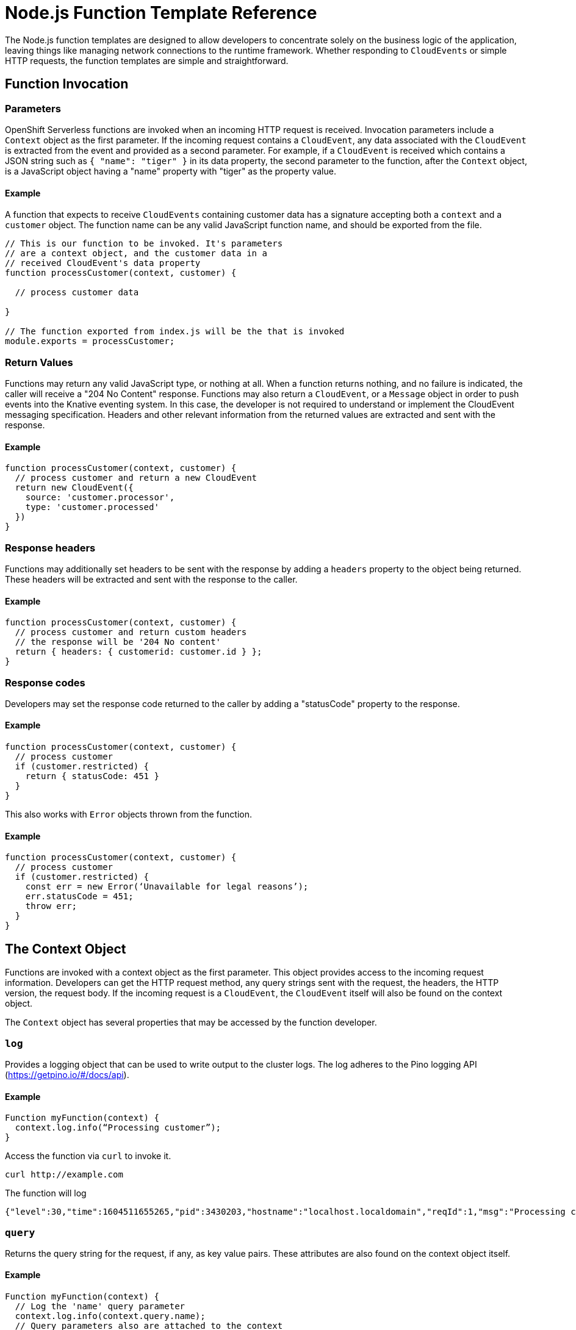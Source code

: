 Node.js Function Template Reference
===================================

The Node.js function templates are designed to allow developers to concentrate
solely on the business logic of the application, leaving things like managing
network connections to the runtime framework. Whether responding to
`CloudEvents` or simple HTTP requests, the function templates are simple and
straightforward.

== Function Invocation

=== Parameters
OpenShift Serverless functions are invoked when an incoming HTTP request is
received. Invocation parameters include a `Context` object as the first
parameter. If the incoming request contains a `CloudEvent`, any data associated
with the `CloudEvent` is extracted from the event and provided as a second
parameter. For example, if a `CloudEvent` is received which contains a JSON
string such as `{ "name": "tiger" }` in its data property, the second parameter
to the function, after the `Context` object, is a JavaScript object having a
"name" property with "tiger" as the property value.

==== Example
A function that expects to receive `CloudEvents` containing customer data has a
signature accepting both a `context` and a `customer` object. The function name
can be any valid JavaScript function name, and should be exported from the
file.

```js
// This is our function to be invoked. It's parameters
// are a context object, and the customer data in a 
// received CloudEvent's data property
function processCustomer(context, customer) {

  // process customer data

}

// The function exported from index.js will be the that is invoked
module.exports = processCustomer;
```

=== Return Values
Functions may return any valid JavaScript type, or nothing at all. When a
function returns nothing, and no failure is indicated, the caller will receive
a "204 No Content" response. Functions may also return a `CloudEvent`, or a
`Message` object in order to push events into the Knative eventing system. In
this case, the developer is not required to understand or implement the
CloudEvent messaging specification. Headers and other relevant information from
the returned values are extracted and sent with the response.

==== Example
```js
function processCustomer(context, customer) {
  // process customer and return a new CloudEvent
  return new CloudEvent({
    source: 'customer.processor',
    type: 'customer.processed'
  })
}
```

=== Response headers
Functions may additionally set headers to be sent with the response by adding a
`headers` property to the object being returned. These headers will be
extracted and sent with the response to the caller.

==== Example
```js
function processCustomer(context, customer) {
  // process customer and return custom headers
  // the response will be '204 No content'
  return { headers: { customerid: customer.id } }; 
}
```

=== Response codes
Developers may set the response code returned to the caller by adding a
"statusCode" property to the response.

==== Example
```js
function processCustomer(context, customer) {
  // process customer
  if (customer.restricted) {
    return { statusCode: 451 }
  } 
}
```

This also works with `Error` objects thrown from the function.

==== Example
```js
function processCustomer(context, customer) {
  // process customer
  if (customer.restricted) {
    const err = new Error(‘Unavailable for legal reasons’);
    err.statusCode = 451;
    throw err;
  } 
}
```

== The Context Object
Functions are invoked with a context object as the first parameter. This object
provides access to the incoming request information. Developers can get the
HTTP request method, any query strings sent with the request, the headers, the
HTTP version, the request body. If the incoming request is a `CloudEvent`, the
`CloudEvent` itself will also be found on the context object.

The `Context` object has several properties that may be accessed by the
function developer.

=== `log`
Provides a logging object that can be used to write output to the cluster logs.
The log adheres to the Pino logging API (https://getpino.io/#/docs/api).

==== Example
```js
Function myFunction(context) {
  context.log.info(“Processing customer”);
}
```

Access the function via `curl` to invoke it.

```sh
curl http://example.com
```

The function will log 

```console
{"level":30,"time":1604511655265,"pid":3430203,"hostname":"localhost.localdomain","reqId":1,"msg":"Processing customer"}
```

=== `query`
Returns the query string for the request, if any, as key value pairs. These
attributes are also found on the context object itself.

==== Example
```js
Function myFunction(context) {
  // Log the 'name' query parameter
  context.log.info(context.query.name);
  // Query parameters also are attached to the context
  context.log.info(context.name);
}
```

Access the function via `curl` to invoke it.

```sh
curl http://example.com?name=tiger
```
The function will log 

```console
{"level":30,"time":1604511655265,"pid":3430203,"hostname":"localhost.localdomain","reqId":1,"msg":"tiger"}
{"level":30,"time":1604511655265,"pid":3430203,"hostname":"localhost.localdomain","reqId":1,"msg":"tiger"}
```

=== `body`
Returns the request body if any. If the request body contains JSON, this will
be parsed so that the attributes are directly available.

==== Example
```js
Function myFunction(context) {
  // log the incoming request body's 'hello' parameter
  context.log.info(context.body.hello);
}
```

Access the function via `curl` to invoke it.

```console
curl -X POST -d '{"hello": "world"}'  -H'Content-type: application/json' http://example.com
```

The function will log 
```console
{"level":30,"time":1604511655265,"pid":3430203,"hostname":"localhost.localdomain","reqId":1,"msg":"world"}
```

=== `headers`
Returns the HTTP request headers as an object.

==== Example
```js
Function myFunction(context) {
  context.log.info(context.headers[custom-header]);
}
```
Access the function via `curl` to invoke it.

```console
curl -H'x-custom-header: some-value’' http://example.com
```
The function will log 
```console
{"level":30,"time":1604511655265,"pid":3430203,"hostname":"localhost.localdomain","reqId":1,"msg":"some-value"}
```

=== `method`

Returns the HTTP request method as a string.


=== `httpVersion`
Returns the HTTP version as a string.

=== `httpVersionMajor`

Returns the HTTP major version number as a string.

=== `httpVersionMinor`
Returns the HTTP minor version number as a string.

=== `httpVersionMinor`
Returns the HTTP minor version number as a string.

== Context Methods
There is a single method on the `Context` object which is a convenience
function for returning a `CloudEvent` object. In Knative systems, if a function
service is invoked by an event broker with a `CloudEvent`, the broker will
examine the response. If the response is a `CloudEvent`, this event will then
be handled by the broker just as with any other event it receives.

=== cloudEventResponse()
A function which accepts a data value and returns a CloudEvent.

==== Example
```js
// Expects to receive a CloudEvent with customer data
function processCustomer(context, customer) {
  // process the customer
  const processed = processCustomer(customer);
  return context.cloudEventResponse(customer);
}
```

== Dependencies
Developers are not restricted to the dependencies provided in the template
package.json file. Additional dependencies can be added as they would be in any
other Node.js project.

=== Example
```console
npm install --save opossum
```

When the project is built for deployment, these dependencies will be included
in the resulting runtime container image.

== Testing
The function templates come complete with a few simple tests. Your project will
contain a test folder with two files.

* `test/unit.js` exercises the function in isolation, outside of network requests
* `test/integration.js` loads and invokes the function over HTTP

The test framework used in these files is
https://www.npmjs.com/package/tape[tape], but this is only by choice of the
template authors. Developers may choose any other testing framework that they
are comfortable with. To run the tests, execute “npm test”.

